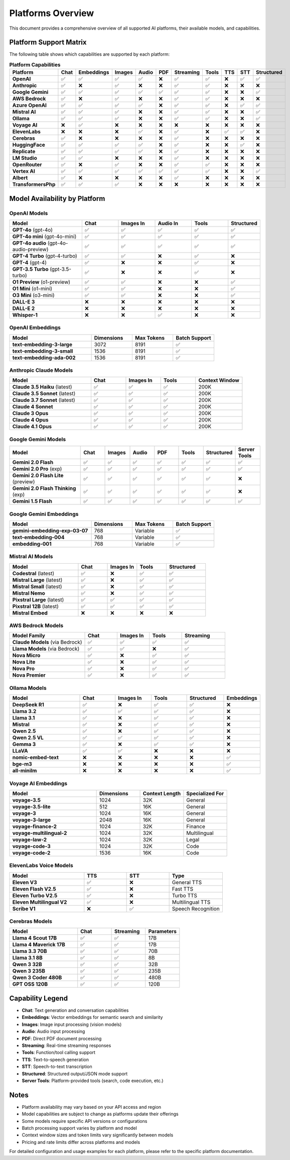 Platforms Overview
==================

This document provides a comprehensive overview of all supported AI platforms, their available models, and capabilities.

Platform Support Matrix
-----------------------

The following table shows which capabilities are supported by each platform:

.. list-table:: **Platform Capabilities**
   :header-rows: 1
   :widths: 20 10 10 10 10 10 10 10 10 10 10
   :class: platform-matrix

   * - Platform
     - Chat
     - Embeddings
     - Images
     - Audio
     - PDF
     - Streaming
     - Tools
     - TTS
     - STT
     - Structured
   * - **OpenAI**
     - ✅
     - ✅
     - ✅
     - ✅
     - ❌
     - ✅
     - ✅
     - ❌
     - ✅
     - ✅
   * - **Anthropic**
     - ✅
     - ❌
     - ✅
     - ❌
     - ❌
     - ✅
     - ✅
     - ❌
     - ❌
     - ❌
   * - **Google Gemini**
     - ✅
     - ✅
     - ✅
     - ✅
     - ✅
     - ✅
     - ✅
     - ❌
     - ❌
     - ✅
   * - **AWS Bedrock**
     - ✅
     - ❌
     - ✅
     - ❌
     - ❌
     - ✅
     - ✅
     - ❌
     - ❌
     - ❌
   * - **Azure OpenAI**
     - ✅
     - ✅
     - ✅
     - ✅
     - ❌
     - ✅
     - ✅
     - ❌
     - ✅
     - ✅
   * - **Mistral AI**
     - ✅
     - ✅
     - ✅
     - ❌
     - ❌
     - ✅
     - ✅
     - ❌
     - ❌
     - ✅
   * - **Ollama**
     - ✅
     - ✅
     - ✅
     - ❌
     - ❌
     - ✅
     - ✅
     - ❌
     - ❌
     - ✅
   * - **Voyage AI**
     - ❌
     - ✅
     - ❌
     - ❌
     - ❌
     - ❌
     - ❌
     - ❌
     - ❌
     - ❌
   * - **ElevenLabs**
     - ❌
     - ❌
     - ❌
     - ✅
     - ❌
     - ✅
     - ❌
     - ✅
     - ✅
     - ❌
   * - **Cerebras**
     - ✅
     - ❌
     - ❌
     - ❌
     - ❌
     - ✅
     - ❌
     - ❌
     - ❌
     - ❌
   * - **HuggingFace**
     - ✅
     - ✅
     - ✅
     - ✅
     - ❌
     - ✅
     - ❌
     - ❌
     - ✅
     - ❌
   * - **Replicate**
     - ✅
     - ✅
     - ✅
     - ✅
     - ❌
     - ✅
     - ❌
     - ❌
     - ❌
     - ❌
   * - **LM Studio**
     - ✅
     - ✅
     - ❌
     - ❌
     - ❌
     - ✅
     - ❌
     - ❌
     - ❌
     - ❌
   * - **OpenRouter**
     - ✅
     - ❌
     - ✅
     - ❌
     - ❌
     - ✅
     - ✅
     - ❌
     - ❌
     - ❌
   * - **Vertex AI**
     - ✅
     - ✅
     - ✅
     - ✅
     - ✅
     - ✅
     - ✅
     - ❌
     - ❌
     - ✅
   * - **Albert**
     - ✅
     - ❌
     - ❌
     - ❌
     - ❌
     - ✅
     - ❌
     - ❌
     - ❌
     - ❌
   * - **TransformersPhp**
     - ✅
     - ✅
     - ✅
     - ❌
     - ❌
     - ❌
     - ❌
     - ❌
     - ❌
     - ❌

Model Availability by Platform
-------------------------------

OpenAI Models
~~~~~~~~~~~~~

.. list-table::
   :header-rows: 1
   :widths: 30 15 15 15 15 10

   * - Model
     - Chat
     - Images In
     - Audio In
     - Tools
     - Structured
   * - **GPT-4o** (gpt-4o)
     - ✅
     - ✅
     - ✅
     - ✅
     - ✅
   * - **GPT-4o mini** (gpt-4o-mini)
     - ✅
     - ✅
     - ✅
     - ✅
     - ✅
   * - **GPT-4o audio** (gpt-4o-audio-preview)
     - ✅
     - ✅
     - ✅
     - ✅
     - ✅
   * - **GPT-4 Turbo** (gpt-4-turbo)
     - ✅
     - ✅
     - ❌
     - ✅
     - ❌
   * - **GPT-4** (gpt-4)
     - ✅
     - ❌
     - ❌
     - ✅
     - ❌
   * - **GPT-3.5 Turbo** (gpt-3.5-turbo)
     - ✅
     - ❌
     - ❌
     - ✅
     - ❌
   * - **O1 Preview** (o1-preview)
     - ✅
     - ✅
     - ❌
     - ❌
     - ✅
   * - **O1 Mini** (o1-mini)
     - ✅
     - ✅
     - ❌
     - ❌
     - ✅
   * - **O3 Mini** (o3-mini)
     - ✅
     - ✅
     - ❌
     - ❌
     - ✅
   * - **DALL-E 3**
     - ❌
     - ❌
     - ❌
     - ❌
     - ❌
   * - **DALL-E 2**
     - ❌
     - ❌
     - ❌
     - ❌
     - ❌
   * - **Whisper-1**
     - ❌
     - ❌
     - ✅
     - ❌
     - ❌

OpenAI Embeddings
~~~~~~~~~~~~~~~~~

.. list-table::
   :header-rows: 1
   :widths: 40 20 20 20

   * - Model
     - Dimensions
     - Max Tokens
     - Batch Support
   * - **text-embedding-3-large**
     - 3072
     - 8191
     - ✅
   * - **text-embedding-3-small**
     - 1536
     - 8191
     - ✅
   * - **text-embedding-ada-002**
     - 1536
     - 8191
     - ✅

Anthropic Claude Models
~~~~~~~~~~~~~~~~~~~~~~~~

.. list-table::
   :header-rows: 1
   :widths: 35 15 15 15 20

   * - Model
     - Chat
     - Images In
     - Tools
     - Context Window
   * - **Claude 3.5 Haiku** (latest)
     - ✅
     - ✅
     - ✅
     - 200K
   * - **Claude 3.5 Sonnet** (latest)
     - ✅
     - ✅
     - ✅
     - 200K
   * - **Claude 3.7 Sonnet** (latest)
     - ✅
     - ✅
     - ✅
     - 200K
   * - **Claude 4 Sonnet**
     - ✅
     - ✅
     - ✅
     - 200K
   * - **Claude 3 Opus**
     - ✅
     - ✅
     - ✅
     - 200K
   * - **Claude 4 Opus**
     - ✅
     - ✅
     - ✅
     - 200K
   * - **Claude 4.1 Opus**
     - ✅
     - ✅
     - ✅
     - 200K

Google Gemini Models
~~~~~~~~~~~~~~~~~~~~~

.. list-table::
   :header-rows: 1
   :widths: 30 10 10 10 10 10 10 10

   * - Model
     - Chat
     - Images
     - Audio
     - PDF
     - Tools
     - Structured
     - Server Tools
   * - **Gemini 2.0 Flash**
     - ✅
     - ✅
     - ✅
     - ✅
     - ✅
     - ✅
     - ✅
   * - **Gemini 2.0 Pro** (exp)
     - ✅
     - ✅
     - ✅
     - ✅
     - ✅
     - ✅
     - ✅
   * - **Gemini 2.0 Flash Lite** (preview)
     - ✅
     - ✅
     - ✅
     - ✅
     - ✅
     - ✅
     - ❌
   * - **Gemini 2.0 Flash Thinking** (exp)
     - ✅
     - ✅
     - ✅
     - ✅
     - ✅
     - ✅
     - ❌
   * - **Gemini 1.5 Flash**
     - ✅
     - ✅
     - ✅
     - ✅
     - ✅
     - ✅
     - ✅

Google Gemini Embeddings
~~~~~~~~~~~~~~~~~~~~~~~~~

.. list-table::
   :header-rows: 1
   :widths: 40 20 20 20

   * - Model
     - Dimensions
     - Max Tokens
     - Batch Support
   * - **gemini-embedding-exp-03-07**
     - 768
     - Variable
     - ✅
   * - **text-embedding-004**
     - 768
     - Variable
     - ✅
   * - **embedding-001**
     - 768
     - Variable
     - ✅

Mistral AI Models
~~~~~~~~~~~~~~~~~

.. list-table::
   :header-rows: 1
   :widths: 35 15 15 15 20

   * - Model
     - Chat
     - Images In
     - Tools
     - Structured
   * - **Codestral** (latest)
     - ✅
     - ❌
     - ✅
     - ✅
   * - **Mistral Large** (latest)
     - ✅
     - ❌
     - ✅
     - ✅
   * - **Mistral Small** (latest)
     - ✅
     - ❌
     - ✅
     - ✅
   * - **Mistral Nemo**
     - ✅
     - ❌
     - ✅
     - ✅
   * - **Pixstral Large** (latest)
     - ✅
     - ✅
     - ✅
     - ✅
   * - **Pixstral 12B** (latest)
     - ✅
     - ✅
     - ✅
     - ✅
   * - **Mistral Embed**
     - ❌
     - ❌
     - ❌
     - ❌

AWS Bedrock Models
~~~~~~~~~~~~~~~~~~~

.. list-table::
   :header-rows: 1
   :widths: 35 15 15 15 20

   * - Model Family
     - Chat
     - Images In
     - Tools
     - Streaming
   * - **Claude Models** (via Bedrock)
     - ✅
     - ✅
     - ✅
     - ✅
   * - **Llama Models** (via Bedrock)
     - ✅
     - ✅
     - ❌
     - ✅
   * - **Nova Micro**
     - ✅
     - ❌
     - ✅
     - ✅
   * - **Nova Lite**
     - ✅
     - ❌
     - ✅
     - ✅
   * - **Nova Pro**
     - ✅
     - ❌
     - ✅
     - ✅
   * - **Nova Premier**
     - ✅
     - ❌
     - ✅
     - ✅

Ollama Models
~~~~~~~~~~~~~

.. list-table::
   :header-rows: 1
   :widths: 30 15 15 15 15 10

   * - Model
     - Chat
     - Images In
     - Tools
     - Structured
     - Embeddings
   * - **DeepSeek R1**
     - ✅
     - ❌
     - ✅
     - ✅
     - ❌
   * - **Llama 3.2**
     - ✅
     - ✅
     - ✅
     - ✅
     - ❌
   * - **Llama 3.1**
     - ✅
     - ❌
     - ✅
     - ✅
     - ❌
   * - **Mistral**
     - ✅
     - ❌
     - ✅
     - ✅
     - ❌
   * - **Qwen 2.5**
     - ✅
     - ❌
     - ✅
     - ✅
     - ❌
   * - **Qwen 2.5 VL**
     - ✅
     - ✅
     - ✅
     - ✅
     - ❌
   * - **Gemma 3**
     - ✅
     - ❌
     - ✅
     - ✅
     - ❌
   * - **LLaVA**
     - ✅
     - ✅
     - ❌
     - ❌
     - ❌
   * - **nomic-embed-text**
     - ❌
     - ❌
     - ❌
     - ❌
     - ✅
   * - **bge-m3**
     - ❌
     - ❌
     - ❌
     - ❌
     - ✅
   * - **all-minilm**
     - ❌
     - ❌
     - ❌
     - ❌
     - ✅

Voyage AI Embeddings
~~~~~~~~~~~~~~~~~~~~~

.. list-table::
   :header-rows: 1
   :widths: 40 20 20 20

   * - Model
     - Dimensions
     - Context Length
     - Specialized For
   * - **voyage-3.5**
     - 1024
     - 32K
     - General
   * - **voyage-3.5-lite**
     - 512
     - 16K
     - General
   * - **voyage-3**
     - 1024
     - 16K
     - General
   * - **voyage-3-large**
     - 2048
     - 16K
     - General
   * - **voyage-finance-2**
     - 1024
     - 32K
     - Finance
   * - **voyage-multilingual-2**
     - 1024
     - 32K
     - Multilingual
   * - **voyage-law-2**
     - 1024
     - 32K
     - Legal
   * - **voyage-code-3**
     - 1024
     - 32K
     - Code
   * - **voyage-code-2**
     - 1536
     - 16K
     - Code

ElevenLabs Voice Models
~~~~~~~~~~~~~~~~~~~~~~~~

.. list-table::
   :header-rows: 1
   :widths: 35 20 20 25

   * - Model
     - TTS
     - STT
     - Type
   * - **Eleven V3**
     - ✅
     - ❌
     - General TTS
   * - **Eleven Flash V2.5**
     - ✅
     - ❌
     - Fast TTS
   * - **Eleven Turbo V2.5**
     - ✅
     - ❌
     - Turbo TTS
   * - **Eleven Multilingual V2**
     - ✅
     - ❌
     - Multilingual TTS
   * - **Scribe V1**
     - ❌
     - ✅
     - Speech Recognition

Cerebras Models
~~~~~~~~~~~~~~~~

.. list-table::
   :header-rows: 1
   :widths: 40 20 20 20

   * - Model
     - Chat
     - Streaming
     - Parameters
   * - **Llama 4 Scout 17B**
     - ✅
     - ✅
     - 17B
   * - **Llama 4 Maverick 17B**
     - ✅
     - ✅
     - 17B
   * - **Llama 3.3 70B**
     - ✅
     - ✅
     - 70B
   * - **Llama 3.1 8B**
     - ✅
     - ✅
     - 8B
   * - **Qwen 3 32B**
     - ✅
     - ✅
     - 32B
   * - **Qwen 3 235B**
     - ✅
     - ✅
     - 235B
   * - **Qwen 3 Coder 480B**
     - ✅
     - ✅
     - 480B
   * - **GPT OSS 120B**
     - ✅
     - ✅
     - 120B

Capability Legend
-----------------

* **Chat**: Text generation and conversation capabilities
* **Embeddings**: Vector embeddings for semantic search and similarity
* **Images**: Image input processing (vision models)
* **Audio**: Audio input processing
* **PDF**: Direct PDF document processing
* **Streaming**: Real-time streaming responses
* **Tools**: Function/tool calling support
* **TTS**: Text-to-speech generation
* **STT**: Speech-to-text transcription
* **Structured**: Structured output/JSON mode support
* **Server Tools**: Platform-provided tools (search, code execution, etc.)

Notes
-----

* Platform availability may vary based on your API access and region
* Model capabilities are subject to change as platforms update their offerings
* Some models require specific API versions or configurations
* Batch processing support varies by platform and model
* Context window sizes and token limits vary significantly between models
* Pricing and rate limits differ across platforms and models

For detailed configuration and usage examples for each platform, please refer to the specific platform documentation.